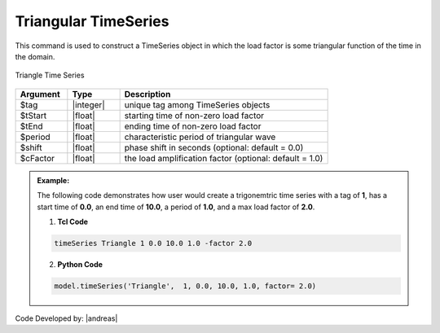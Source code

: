 Triangular TimeSeries
^^^^^^^^^^^^^^^^^^^^^

This command is used to construct a TimeSeries object in which the load factor is some triangular function of the time in the domain.

.. figure:: figures/TriangularTimeSeries.png
	:align: center
	:figclass: align-center

	Triangle Time Series

.. function:: timeSeries Triangle $tag $tStart $tEnd $period <-shift $shift> <-factor $cFactor>

.. csv-table:: 
   :header: "Argument", "Type", "Description"
   :widths: 10, 10, 40

   	 $tag, |integer|, unique tag among TimeSeries objects
	    $tStart, |float|, starting time of non-zero load factor
	    $tEnd, |float|,	ending time of non-zero load factor
	    $period, |float|, characteristic period of triangular wave
	    $shift, |float|,   phase shift in seconds (optional: default = 0.0)
	    $cFactor, |float|, the load amplification factor (optional: default = 1.0)

.. admonition:: Example:

   The following code demonstrates how user would create a trigonemtric time series with a tag of **1**, has a start time of **0.0**, an end time of **10.0**, a period of **1.0**, and a max load factor of **2.0**.

   1. **Tcl Code**

   .. code-block:: none

      timeSeries Triangle 1 0.0 10.0 1.0 -factor 2.0


   2. **Python Code**

   .. code-block:: python

      model.timeSeries('Triangle',  1, 0.0, 10.0, 1.0, factor= 2.0)


Code Developed by: |andreas|
